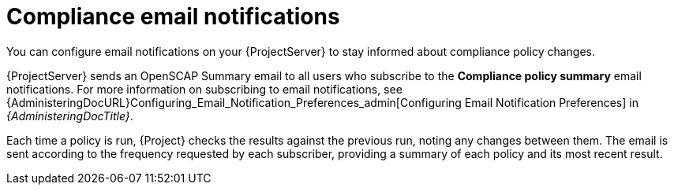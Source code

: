 :_mod-docs-content-type: CONCEPT

[id="Compliance_Email_Notifications_{context}"]
= Compliance email notifications

[role="_abstract"]
You can configure email notifications on your {ProjectServer} to stay informed about compliance policy changes.

{ProjectServer} sends an OpenSCAP Summary email to all users who subscribe to the *Compliance policy summary* email notifications.
For more information on subscribing to email notifications, see {AdministeringDocURL}Configuring_Email_Notification_Preferences_admin[Configuring Email Notification Preferences] in _{AdministeringDocTitle}_.

Each time a policy is run, {Project} checks the results against the previous run, noting any changes between them.
The email is sent according to the frequency requested by each subscriber, providing a summary of each policy and its most recent result.
